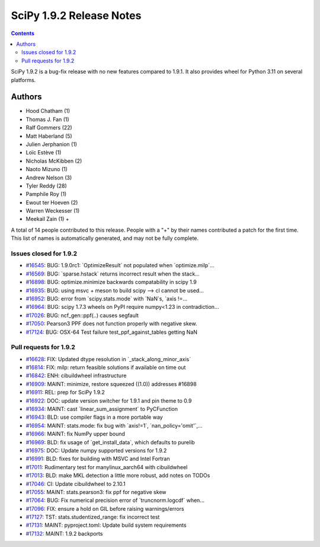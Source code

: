 ==========================
SciPy 1.9.2 Release Notes
==========================

.. contents::

SciPy 1.9.2 is a bug-fix release with no new features
compared to 1.9.1. It also provides wheel for Python 3.11
on several platforms.

Authors
=======

* Hood Chatham (1)
* Thomas J. Fan (1)
* Ralf Gommers (22)
* Matt Haberland (5)
* Julien Jerphanion (1)
* Loïc Estève (1)
* Nicholas McKibben (2)
* Naoto Mizuno (1)
* Andrew Nelson (3)
* Tyler Reddy (28)
* Pamphile Roy (1)
* Ewout ter Hoeven (2)
* Warren Weckesser (1)
* Meekail Zain (1) +

A total of 14 people contributed to this release.
People with a "+" by their names contributed a patch for the first time.
This list of names is automatically generated, and may not be fully complete.

Issues closed for 1.9.2
-----------------------

* `#16545 <https://github.com/scipy/scipy/issues/16545>`__: BUG: 1.9.0rc1: \`OptimizeResult\` not populated when \`optimize.milp\`...
* `#16569 <https://github.com/scipy/scipy/issues/16569>`__: BUG: \`sparse.hstack\` returns incorrect result when the stack...
* `#16898 <https://github.com/scipy/scipy/issues/16898>`__: BUG: optimize.minimize backwards compatability in scipy 1.9
* `#16935 <https://github.com/scipy/scipy/issues/16935>`__: BUG: using msvc + meson to build scipy --> cl cannot be used...
* `#16952 <https://github.com/scipy/scipy/issues/16952>`__: BUG: error from \`scipy.stats.mode\` with \`NaN\`s, \`axis !=...
* `#16964 <https://github.com/scipy/scipy/issues/16964>`__: BUG: scipy 1.7.3 wheels on PyPI require numpy<1.23 in contradiction...
* `#17026 <https://github.com/scipy/scipy/issues/17026>`__: BUG: ncf_gen::ppf(..) causes segfault
* `#17050 <https://github.com/scipy/scipy/issues/17050>`__: Pearson3 PPF does not function properly with negative skew.
* `#17124 <https://github.com/scipy/scipy/issues/17124>`__: BUG: OSX-64 Test failure test_ppf_against_tables getting NaN


Pull requests for 1.9.2
-----------------------

* `#16628 <https://github.com/scipy/scipy/pull/16628>`__: FIX: Updated dtype resolution in \`_stack_along_minor_axis\`
* `#16814 <https://github.com/scipy/scipy/pull/16814>`__: FIX: milp: return feasible solutions if available on time out
* `#16842 <https://github.com/scipy/scipy/pull/16842>`__: ENH: cibuildwheel infrastructure
* `#16909 <https://github.com/scipy/scipy/pull/16909>`__: MAINT: minimize, restore squeezed ((1.0)) addresses #16898
* `#16911 <https://github.com/scipy/scipy/pull/16911>`__: REL: prep for SciPy 1.9.2
* `#16922 <https://github.com/scipy/scipy/pull/16922>`__: DOC: update version switcher for 1.9.1 and pin theme to 0.9
* `#16934 <https://github.com/scipy/scipy/pull/16934>`__: MAINT: cast \`linear_sum_assignment\` to PyCFunction
* `#16943 <https://github.com/scipy/scipy/pull/16943>`__: BLD: use compiler flags in a more portable way
* `#16954 <https://github.com/scipy/scipy/pull/16954>`__: MAINT: stats.mode: fix bug with \`axis!=1\`, \`nan_policy='omit'\`,...
* `#16966 <https://github.com/scipy/scipy/pull/16966>`__: MAINT: fix NumPy upper bound
* `#16969 <https://github.com/scipy/scipy/pull/16969>`__: BLD: fix usage of \`get_install_data\`, which defaults to purelib
* `#16975 <https://github.com/scipy/scipy/pull/16975>`__: DOC: Update numpy supported versions for 1.9.2
* `#16991 <https://github.com/scipy/scipy/pull/16991>`__: BLD: fixes for building with MSVC and Intel Fortran
* `#17011 <https://github.com/scipy/scipy/pull/17011>`__: Rudimentary test for manylinux_aarch64 with cibuildwheel
* `#17013 <https://github.com/scipy/scipy/pull/17013>`__: BLD: make MKL detection a little more robust, add notes on TODOs
* `#17046 <https://github.com/scipy/scipy/pull/17046>`__: CI: Update cibuildwheel to 2.10.1
* `#17055 <https://github.com/scipy/scipy/pull/17055>`__: MAINT: stats.pearson3: fix ppf for negative skew
* `#17064 <https://github.com/scipy/scipy/pull/17064>`__: BUG: Fix numerical precision error of \`truncnorm.logcdf\` when...
* `#17096 <https://github.com/scipy/scipy/pull/17096>`__: FIX: ensure a hold on GIL before raising warnings/errors
* `#17127 <https://github.com/scipy/scipy/pull/17127>`__: TST: stats.studentized_range: fix incorrect test
* `#17131 <https://github.com/scipy/scipy/pull/17131>`__: MAINT: pyproject.toml: Update build system requirements
* `#17132 <https://github.com/scipy/scipy/pull/17132>`__: MAINT: 1.9.2 backports

